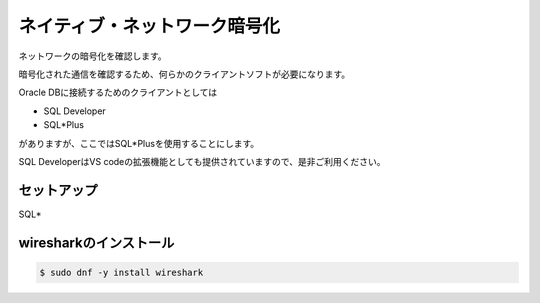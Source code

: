 ###############################
ネイティブ・ネットワーク暗号化
###############################



ネットワークの暗号化を確認します。

暗号化された通信を確認するため、何らかのクライアントソフトが必要になります。

Oracle DBに接続するためのクライアントとしては

+ SQL Developer
+ SQL*Plus

がありますが、ここではSQL*Plusを使用することにします。

SQL DeveloperはVS codeの拡張機能としても提供されていますので、是非ご利用ください。

*******************************
セットアップ
*******************************

SQL*




*******************************
wiresharkのインストール
*******************************

.. code:: bash

    $ sudo dnf -y install wireshark




